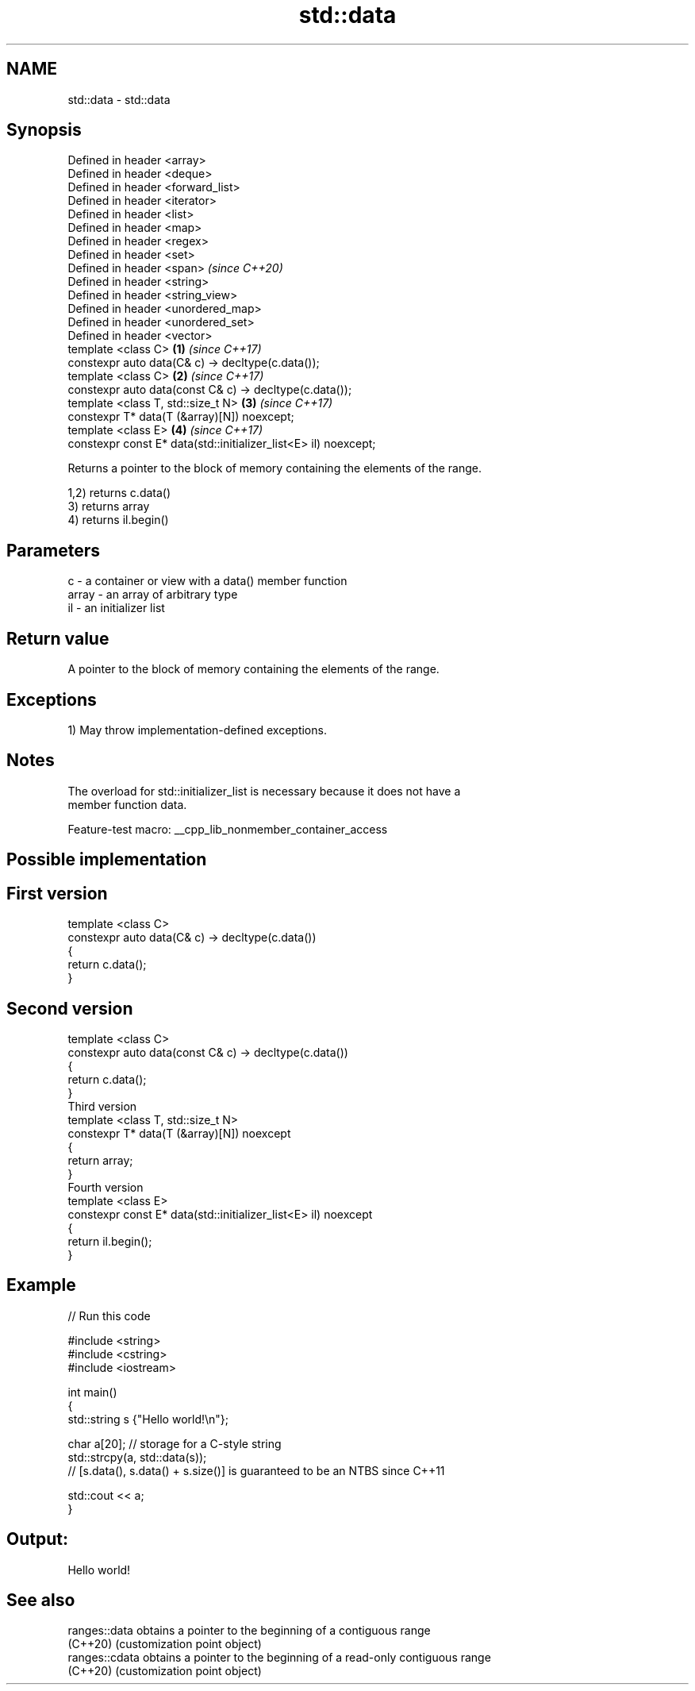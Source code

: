 .TH std::data 3 "2022.07.31" "http://cppreference.com" "C++ Standard Libary"
.SH NAME
std::data \- std::data

.SH Synopsis
   Defined in header <array>
   Defined in header <deque>
   Defined in header <forward_list>
   Defined in header <iterator>
   Defined in header <list>
   Defined in header <map>
   Defined in header <regex>
   Defined in header <set>
   Defined in header <span>                                           \fI(since C++20)\fP
   Defined in header <string>
   Defined in header <string_view>
   Defined in header <unordered_map>
   Defined in header <unordered_set>
   Defined in header <vector>
   template <class C>                                             \fB(1)\fP \fI(since C++17)\fP
   constexpr auto data(C& c) -> decltype(c.data());
   template <class C>                                             \fB(2)\fP \fI(since C++17)\fP
   constexpr auto data(const C& c) -> decltype(c.data());
   template <class T, std::size_t N>                              \fB(3)\fP \fI(since C++17)\fP
   constexpr T* data(T (&array)[N]) noexcept;
   template <class E>                                             \fB(4)\fP \fI(since C++17)\fP
   constexpr const E* data(std::initializer_list<E> il) noexcept;

   Returns a pointer to the block of memory containing the elements of the range.

   1,2) returns c.data()
   3) returns array
   4) returns il.begin()

.SH Parameters

   c     - a container or view with a data() member function
   array - an array of arbitrary type
   il    - an initializer list

.SH Return value

   A pointer to the block of memory containing the elements of the range.

.SH Exceptions

   1) May throw implementation-defined exceptions.

.SH Notes

   The overload for std::initializer_list is necessary because it does not have a
   member function data.

   Feature-test macro: __cpp_lib_nonmember_container_access

.SH Possible implementation

.SH First version
   template <class C>
   constexpr auto data(C& c) -> decltype(c.data())
   {
       return c.data();
   }
.SH Second version
   template <class C>
   constexpr auto data(const C& c) -> decltype(c.data())
   {
       return c.data();
   }
                           Third version
   template <class T, std::size_t N>
   constexpr T* data(T (&array)[N]) noexcept
   {
       return array;
   }
                          Fourth version
   template <class E>
   constexpr const E* data(std::initializer_list<E> il) noexcept
   {
       return il.begin();
   }

.SH Example


// Run this code

 #include <string>
 #include <cstring>
 #include <iostream>

 int main()
 {
     std::string s {"Hello world!\\n"};

     char a[20]; // storage for a C-style string
     std::strcpy(a, std::data(s));
     // [s.data(), s.data() + s.size()] is guaranteed to be an NTBS since C++11

     std::cout << a;
 }

.SH Output:

 Hello world!

.SH See also

   ranges::data  obtains a pointer to the beginning of a contiguous range
   (C++20)       (customization point object)
   ranges::cdata obtains a pointer to the beginning of a read-only contiguous range
   (C++20)       (customization point object)
